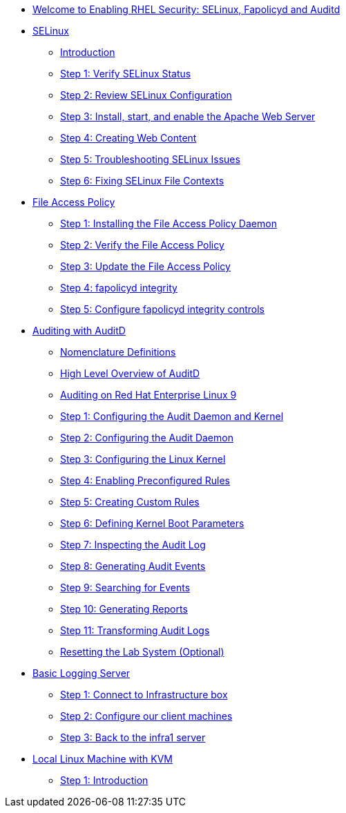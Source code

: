 * xref:index.adoc[Welcome to Enabling RHEL Security: SELinux, Fapolicyd and Auditd]

* xref:SELinux.adoc[SELinux]
** xref:SELinux.adoc[Introduction]
** xref:SELinux.adoc[Step 1: Verify SELinux Status]
** xref:SELinux.adoc[Step 2: Review SELinux Configuration]
** xref:SELinux.adoc[Step 3: Install, start, and enable the Apache Web Server]
** xref:SELinux.adoc[Step 4: Creating Web Content]
** xref:SELinux.adoc[Step 5: Troubleshooting SELinux Issues]
** xref:SELinux.adoc[Step 6: Fixing SELinux File Contexts]

* xref:FAPolicyd.adoc[File Access Policy]
** xref:FAPolicyd.adoc[Step 1: Installing the File Access Policy Daemon]
** xref:FAPolicyd.adoc[Step 2: Verify the File Access Policy]
** xref:FAPolicyd.adoc[Step 3: Update the File Access Policy]
** xref:FAPolicyd.adoc[Step 4: fapolicyd integrity]
** xref:FAPolicyd.adoc[Step 5: Configure fapolicyd integrity controls]

* xref:AuditD.adoc[Auditing with AuditD]
** xref:AuditD.adoc[Nomenclature Definitions]
** xref:AuditD.adoc[High Level Overview of AuditD]
** xref:AuditD.adoc[Auditing on Red Hat Enterprise Linux 9]
** xref:AuditD.adoc[Step 1: Configuring the Audit Daemon and Kernel]
** xref:AuditD.adoc[Step 2: Configuring the Audit Daemon]
** xref:AuditD.adoc[Step 3: Configuring the Linux Kernel]
** xref:AuditD.adoc[Step 4: Enabling Preconfigured Rules]
** xref:AuditD.adoc[Step 5: Creating Custom Rules]
** xref:AuditD.adoc[Step 6: Defining Kernel Boot Parameters]
** xref:AuditD.adoc[Step 7: Inspecting the Audit Log]
** xref:AuditD.adoc[Step 8: Generating Audit Events]
** xref:AuditD.adoc[Step 9: Searching for Events]
** xref:AuditD.adoc[Step 10: Generating Reports]
** xref:AuditD.adoc[Step 11: Transforming Audit Logs]
** xref:AuditD.adoc[Resetting the Lab System (Optional)]

* xref:Rsyslog.adoc[Basic Logging Server]
** xref:Rsyslog.adoc[Step 1: Connect to Infrastructure box]
** xref:Rsyslog.adoc[Step 2: Configure our client machines]
** xref:Rsyslog.adoc[Step 3: Back to the infra1 server]

* xref:Local_Linux_Machine_with_KVM.adoc[Local Linux Machine with KVM]
** xref:Local_Linux_Machine_with_KVM.adoc[Step 1: Introduction]



